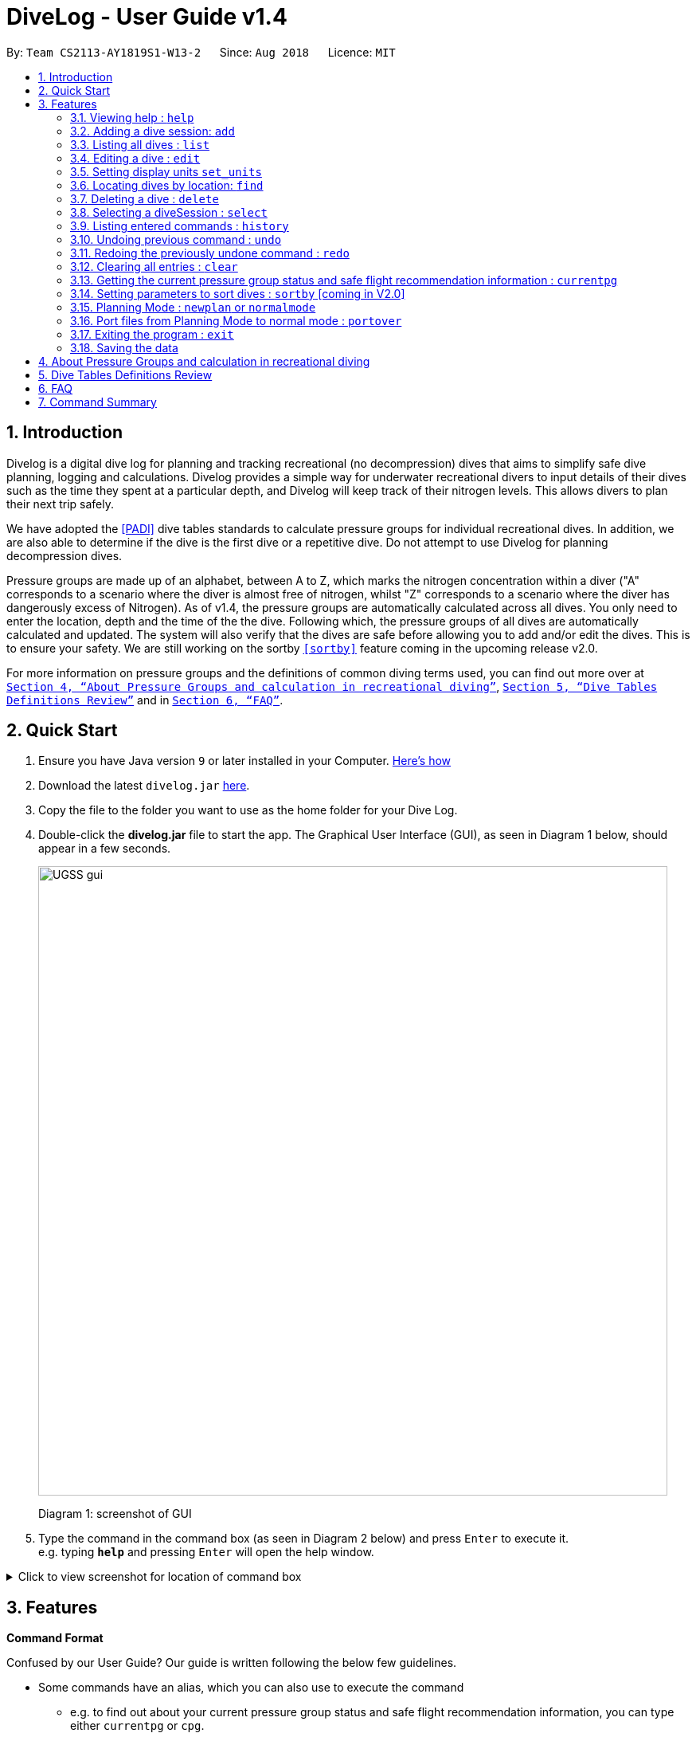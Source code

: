= DiveLog - User Guide v1.4
:site-section: UserGuide
:toc:
:toc-title:
:toc-placement: preamble
:sectnums:
:imagesDir: images
:stylesDir: stylesheets
:xrefstyle: full
:experimental:
ifdef::env-github[]
:tip-caption: :bulb:
:note-caption: :information_source:
endif::[]
:repoURL: https://github.com/CS2113-AY1819S1-W13-2/main

By: `Team CS2113-AY1819S1-W13-2`      Since: `Aug 2018`      Licence: `MIT`

== Introduction

Divelog is a digital dive log for planning and tracking recreational (no decompression) dives that aims to simplify safe dive planning, logging and calculations.
Divelog provides a simple way for underwater recreational divers to input details of their dives such as the time they spent at a particular depth, and Divelog will keep track of their nitrogen levels.
This allows divers to plan their next trip safely. +

We have adopted the <<PADI>> dive tables standards to calculate pressure groups for individual recreational dives. In addition, we are also able to determine if the dive is the first dive or a repetitive dive. Do not attempt to use Divelog for planning decompression dives.

Pressure groups are made up of an alphabet, between A to Z, which marks the nitrogen concentration within a diver ("A" corresponds to a scenario where the diver is almost free of nitrogen, whilst "Z" corresponds to a scenario where the diver has dangerously excess of Nitrogen).
As of v1.4, the pressure groups are automatically calculated across all dives. You only need to enter the location, depth and the time of the the dive. Following which, the pressure groups of all dives are automatically calculated and updated.
The system will also verify that the dives are safe before allowing you to add and/or edit the dives. This is to ensure your safety.
We are still working on the sortby
`<<sortby>>` feature coming in the upcoming release v2.0. +

For more information on pressure groups and the definitions of common diving terms used, you can find out more over at `<<pressure_groups>>`, `<<definitions_review>>` and in  `<<FAQ>>`.

== Quick Start

.  Ensure you have Java version `9` or later installed in your Computer.
http://www.methods.co.nz/asciidoc/[Here's how^]
.  Download the latest `divelog.jar` link:{repoURL}/releases[here].
.  Copy the file to the folder you want to use as the home folder for your Dive Log.
.  Double-click the *divelog.jar* file to start the app. The Graphical User Interface (GUI), as seen in Diagram 1 below, should appear in a few seconds.
+
image::UGSS_gui.png[width="790"]
Diagram 1: screenshot of GUI
+
.  Type the command in the command box (as seen in Diagram 2 below) and press kbd:[Enter] to execute it. +
e.g. typing *`help`* and pressing kbd:[Enter] will open the help window.

+++ <details><summary> +++
Click to view screenshot for location of command box
+++ </summary><div> +++

image::UGSS_Ui_command.png[width="800"]
Diagram 2: Command Box location
+++ </div></details> +++

[[Features]]
== Features

====
*Command Format*

Confused by our User Guide? Our guide is written following the below few guidelines.

* Some commands have an alias, which you can also use to execute the command
** e.g. to find out about your current pressure group status and safe flight recommendation information, you can type either `currentpg` or `cpg`.
* Words in `UPPER_CASE` are the parameters to be supplied by you, the user.
** e.g. in `add l/LOCATION`, `LOCATION` is a parameter which can be used as `add l/Sentosa`.
* Items in square brackets are optional
** e.g `l/LOCATION [tz/TIMEZONE]` can be used as `l/Bali tz/+8` or as `l/Bali`.
* Parameters can be entered in any order
** e.g. if the command specifies `l/Sentosa, Singapore d/10`, `d/10 l/Sentosa, Singapore` is also acceptable.
* A vertical bar `a|b` means either `a` or `b` will work as inputs.
====

=== Viewing help : `help`

Use this command to help window to see the user guide. Upon entering the command, a separate window with the user guide will open.

Format: `help`

+++ <details><summary> +++
Click here to view the screenshots to open help within the application
+++ </summary><div> +++

image::UGSS_help1.png[width="800"]
Diagram 3: Enter the help command in the command box

image::UGSS_help2.png[width="800"]
Diagram 4: The help guide will open up

+++ </div></details> +++

TIP: You can close the guide by closing it. This can be done by clicking on the X on the top right corner.

+++ <details><summary> +++
Click here to view the screenshot on how to close the help window when open within the application
+++ </summary><div> +++

image::UGSS_help3.png[width="800"]
Diagram 5: Click the X to close

+++ </div></details> +++


// tag::add[]
[[add]]
=== Adding a dive session: `add`

Use this command to adds your new dive session to the Dive Log.

Format: `add ds/DATE_STARTED ts/TIME_DIVE_STARTED de/DATE_ENDED te/TIME_DIVE_ENDED ss/SAFETY_STOP  d/DEPTH  l/LOCATION`

TIP: Words in UPPER_CASE are the parameters, items in SQUARE_BRACKETS are optional. Order of parameters are fixed as per the format above, meaning if you entered the ts/TIME_DIVE_STARTED before the ds/DATE_STARTED,
the program will not be able to add your dive.

Put a `ts/` before the time started(24 hours format - HHMM), te/time ended (24 hours format - HHMM), d/depth (in metres), l/ location (location name).

_Example:_ `add ds/04082018 ts/0900 de/04082018 te/1020 ss/1015 d/15 l/Bukit Lagoon tz/+8`

A list of possible command flags is shown below.

.Table of Prefix and Data
[options="header"]
|=========================================
|Data                                           |Prefix         |Example
|Date started / Ended (DDMMYYYY)                |ds or de       |ds/04082018 or de/05082018
|Time Started / Ended (HHMM)                    |ts or te       |ts/0800 or te/0900
|Location                                       |l              |l/Sentosa
|Depth (integer value). Depending on whether the app is set to use meters or feet, the value used will change. |d              |d/18
|Timezone (in UTC)                              |tz             |tz/+12 or tz/-5
|=========================================

Adding a command may fail for a variety of reasons. This is to ensure your safety during dives. As a rule of thumb some reasons why a dive may not be added include:

* The dive puts you outside the safety guidelines given by padi (i.e. its too deep or long).
* The dive makes future dives too risky.
* The dive timing overlaps with another dive.
* Issues with the way you entered the command.

An important thing to note is that your safety stop time must be between your start and end time.

If for instance you enter an invalid dive, the system will tell you that you have dived to deep. Some common error messages are shown below:

.Common error messages (non-exhaustive list)
[options="header"]
|=========================================
|Error Messages                                                           |Cause
|The dive overlaps with another dive. Not updating the divelog.           | There is another dive which is occuring at the same time.
|Dive is too deep and too long!!                                          | The dive you added is too long/deep given your current plans. This message is often accompanied by advice about how you can stay safe. Please follow it.
|Invalid date format! (Not DDMMYYYY)                                      | Date you entered is invalid. Make sure the date is in the form of DDMMYYYY
|Invalid time format! (Not HHMM)  | Time entered is in invalid format.
|Start and End date or time or Safety Stop Time are not in chronological order! Start Date should be earlier than End Date! Safety Stop should be between Start and End time" | You need to make sure that your start time is before your end time and safety stop comes inbetween.
|=========================================
// end::add[]

// tag::List[]
[[List]]
=== Listing all dives : `list`

To display all the dives that you have previously recorded, `list` shows a list of all dives in the dive log. +
To change the manner in which your dives are ordered, view `<<sortby>>`

Format: `list`

+++ <details><summary> +++
Click here to see the screenshot for list
+++ </summary><div> +++

image::UGSS_list.png[width="800"]
Diagram 6: List command

+++ </div></details> +++
// end::List[]

// tag::edit[]
=== Editing a dive : `edit` [[edit]]

If you made a mistake while adding a new dive, `edit` will come in handy.
`edits` edits an existing dive session in the Dive Log. +
The only parameters you have to input are the data of that specific dive session at `INDEX`

Format: `edit INDEX [ts/TIME_START] [te/TIME_END] [ss/SAFETY_STOP_TIME] [d/DEPTH] [l/LOCATION]...`

****
* Edits the dive at the specified `INDEX`. The index refers to the index number shown in the displayed dive list. The index *must be a positive integer* 1, 2, 3, ...
* At least one of the optional fields must be provided.
* Existing values will be updated to the input values.
****

Examples:
`edit 1 l/Tioman d/10`

NOTE: All data provided must comply to chronological order, meaning to say Date/Time Started has to be earlier than Date/Time Ended.

.Table of Prefix and Data
[options="header"]
|=========================================
|Data                                           |Prefix         |Example
|Date started / Ended (DDMMYYYY)                |ds or de       |ds/04082018 or de/05082018
|Time Started / Ended (HHMM)                    |ts or te       |ts/0800 or te/0900
|Location                                       |l              |l/Sentosa
|Depth (integer value)                          |d              |d/18
|Timezone (in UTC)                              |tz             |tz/+12 or tz/-5
|=========================================

Like the `add` command, edit may fail for a variety of reasons. The same rules which apply for add apply for edit.
For a set of reasons why an edit may fail please take a look at <<add>>.
// end::edit[]

// tag::set_units[]
=== Setting display units `set_units` [[set_units]]
If you're not used to the metric or imperial system, `set_units`
switches between meters and feet. (App defaults to meters) All data displayed will be automatically and accurately converted  +
Format: `set_units meters|feet` +
****
* As of v1.4 it updates both the DISPLAY units and the actual entered units.
* The settings are not saved upon application restart.
* Internally, we store everything in meters, as a result the xml file produced will always be in meters.
****
Example usage: `set_units feet`
// end::set_units[]

// tag::Find[]
=== Locating dives by location: `find` [[find]]
Looking for a specific dive? Use `find` to find dives whose location contain any of the given keywords that you input. +
Format: `find KEYWORD [MORE_KEYWORDS]`

****
* The search is case insensitive. e.g `tioman` will match `Tioman`
* Only the location is searched.
* Only full words will be matched e.g. `Han` will not match `Hans`
****

Examples:

* `find Bali` +
Returns `Dive at Bali`

+++ <details><summary> +++
Click here to view the screenshot for an example of a successful find
+++ </summary><div> +++

image::UGSS_find.png[width="800"]
Diagram 7: Find command
+++ </div></details> +++
// end::Find[]
// tag::Delete[]
[[Delete]]
=== Deleting a dive : `delete`
Deletes the specified dive from the Dive Log. +
Format: `delete INDEX`

****
* Deletes the dive at the specified `INDEX`.
* The index refers to the index number shown in the displayed dive list.
* The index *must be a positive integer* 1, 2, 3, ...
****

Examples:

* `list` +
`delete 2` +
Deletes the 2nd dive in the Dive Log.
* `find Bali` +
`delete 1` +
Deletes the 1st dive in the results of the `find` command.
// end::Delete[]

// tag::Select[]
=== Selecting a diveSession : `select` [[Select]]
Selects the dive identified by the index number used in the displayed dive list. +
Format: `select INDEX`

****
* Selects the dive and loads the details of the dive at the specified `INDEX`.
* The current pressure group of the start of the dive and end of the dive will be displayed.
* The pressure group is colour-coded based on its severity for easier reference. (Green being ok, orange in danger zone and red means critical)
* The index refers to the index number shown in the displayed diveSession list.
* The index *must be a positive integer* `1, 2, 3, ...`
****

Examples:

* `list` +
`select 2` +
Selects the 2nd dive in the Dive Log.
* `find Bali` +
`select 1` +
Selects the 1st dive in the results of the `find` command.

+++ <details><summary> +++
Click here to view the screenshot for a successful select
+++ </summary><div> +++

image::UGSS_select.png[width="800"]
Diagram 8: Select command

+++ </div></details> +++

// end::Select[]
// tag::history[]
=== Listing entered commands : `history`

Forgot what command you did just now and corrupted your data? Find our what command exactly did you execute
 before you correct your data! +

Format: `history`

[NOTE]
====
Pressing the kbd:[&uarr;] and kbd:[&darr;] arrows will display the previous and next input respectively in the command box.
====

+++ <details><summary> +++
Click here to view the screenshot for a successful history command
+++ </summary><div> +++

image::UGSS_history.png[width="800"]
Diagram 9: History command

+++ </div></details> +++
// end::history
// tag::undoredo[]

=== Undoing previous command : `undo` [[undo]]
The perfect solution to a slip of the finger. `undo` restores the Dive Log to the state before the previous _undoable_ command was executed. +

Format: `undo`

[NOTE]
====
Undoable commands: those commands that modify the Dive Log's content (`add`, `delete`, `edit` and `clear` only).
====

Examples:

* `delete 1` +
`list` +
`undo` (reverses the `delete 1` command) +

* `select 1` +
`list` +
`undo` +
The `undo` command fails as there are no undoable commands executed previously.

* `delete 1` +
`clear` +
`undo` (reverses the `clear` command) +
`undo` (reverses the `delete 1` command) +

=== Redoing the previously undone command : `redo`
Ever thought of undo-ing a `undo` command? `Redo`
reverses the most recent `undo` command. +
Format: `redo`

Examples:

* `delete 1` +
`undo` (reverses the `delete 1` command) +
`redo` (reapplies the `delete 1` command) +

* `delete 1` +
`redo` +
The `redo` command fails as there are no `undo` commands executed previously.

* `delete 1` +
`clear` +
`undo` (reverses the `clear` command) +
`undo` (reverses the `delete 1` command) +
`redo` (reapplies the `delete 1` command) +
`redo` (reapplies the `clear` command) +
// end::undoredo[]

// tag::clear[]
=== Clearing all entries : `clear`

This command, as the name suggests, clears Dive Log of *all* your previous dive logs and
gives you a clean start to use Dive Log again! +

Format: `clear`

TIP: Performed an accidental `clear` of your precious data? Use `undo` to, _you've guessed it_, undo your mistaken `clear` command to restore all your deleted dive sessions.
    +
     <<undo>>

// end::clear[]
// tag::currentpg[]
=== Getting the current pressure group status and safe flight recommendation information : `currentpg`

Knowing your current pressure group, the time needed to reach the next pressure group as well as to the minimum pressure group "A" is vital for divers for them to plan their dives safely. Divelog even knows if you've completed a single or repetitive dive and advises you accordingly on the time and date you can start taking a flight safely. +

Format: `currentpg` +
 Alias: `cpg` +

TIP: _You'll probably know this_, but you cannot get information of your current pressure group and safe flight recommendations on dives that hasn't occurred yet - like in <<newplan>> when you're planning for future dives! Divelog takes your latest dive that you have completed into consideration automatically.

// end::currentpg[]

// tag::sortby[]
=== Setting parameters to sort dives : `sortby` [[sortby]] [coming in V2.0]

In V1.4, all dives are sorted automatically according to time and date by default.

Want to view your dives in ranked order by different options? Simply type `sortby` followed by a `KEYWORD`,
 your following `list`, `find` commands will return you all your dive sessions in that particular order. +

Format: `sortby KEYWORD`
WARNING: You can only use the specific keywords below.

.Table of parameters available to sort by
[options="header"]
|=========================================
|Parameter Type                                 |Keyword
|Time                                           |time
|Location (lexicographical)                     |location
|Duration of Dive                               |duration
|=========================================

// end::sortby[]
// tag::newplan[]

=== Planning Mode : `newplan` [[newplan]] or `normalmode`

The planning mode is a temporary space for you to plan trips and to simulate dives. This is especially important if you
 are planning on a multiple day diving trip! +
 When you enter the planning mode, simply enter simulation dives as per how you would use the other commands normally.

When you exit, all your simulation files will be deleted automatically. In the Current V1.4,
planning mode only supports `add`, `delete` and `edit` commands +

Format: `newplan` to enter Planning Mode, `normalmode` to exit planning mode.

TIP: When you exit the planning mode, you will return to the state before you entered.

=== Port files from Planning Mode to normal mode : `portover`
When you have finished your plan and found the perfect set of dives, simply input the `portover` command and
the app will port all planning data into data in the normal mode.

TIP: You cannot use this command in `normalmode` as there are no planning data to port over.
// end::newplan[]

// tag::exit[]
=== Exiting the program : `exit`

Finished using Dive Log? This command shuts down Dive Log, and saves your new dive session data for your next use. +

Format: `exit`
// end::exit[]

=== Saving the data

Worry not! Dive Log  saves all your data in the hard disk *automatically* after any command that changes the data. +

There is absolutely no need to save manually.

== About Pressure Groups and calculation in recreational diving [[pressure_groups]]

New to diving and to our product? Pressure groups are a crucial part of diving, as it limits the amount of time you can spend underwater. In this section, we will explain how diving and pressure groups are related.

image::PADI_TableOneAndTwo.png[width="790"]
[[Diagram_10]]Diagram 10: PADI Recreational Dive Planner, Table 1 (No Decompression Limits and Group Designation Table)
and Table 2 (Surface Interval Credit Table) +
 +
 +

image::PADI_TableThree.png[width="790"]
[[Diagram_11]]Diagram 11: PADI Recreational Dive Planner, Table 3 (Repetitive Dive Timetable)

The three PADI tables as shown in the above two diagrams (<<Diagram_10>> and <<Diagram_11>>) are normally physically carried along by recreational divers for them to calculate their pressure group manually.

Workflow of a recreational diver who wants to check out his/her pressure group:

.  For the diver's first dive of the day, the diver dives to a depth of 19 metres for 29 minutes. Referring to <<Diagram_10>>, Table 1 (No Decompression Limits and Group Designation Table),
the diver would find the depth (19) at the top row. There is no 19 metres in the table, so the closest rounded-up value is 20 metres. He would then go down that 20m column until he finds 29 minutes,
or the closest rounded up value which is 30 minutes. The diver will then draw his finger along the row to the left to match a character, which is "M". His new pressure group is now "M".
|===
|*_Try the example above_* by adding the following command into Divelog! Diver starts diving at 7am  at 19 metres depth and ends at 7:29am with a safety stop of 5 minutes. If your add is successful, you will see the following diagram 12 below in Divelog, where the diver's ending pressure group of "M" is prominently displayed.
|add ds/12112018 ts/0700 de/12112018 te/0729 ss/0724 d/19 l/Sentosa, Singapore tz/+8
|===
+++ <details><summary> +++
Click here to view the screenshot for a successful add
+++ </summary><div> +++

image::egDive.JPG[width="790"]
[[Diagram_12]]Diagram 12: A successful first dive add
+++ </div></details> +++
 +
 +
2.   For the diver's second and subsequent repetitive dives of the day, he would have to refer to table 3 in <<Diagram_11>> (Repetitive Dive Timetable) to find out his total bottom time. The diver wants to dive to 10 metres for 15 minutes for his second dive.
The diver has already surfaced for three hours, which is the minimum time for any pressure group to reach the minimum "A" pressure group, as per Table 2 in <<Diagram_10>> (Surface Interval Credit Table). However, there will still be residual nitrogen in his body after three hours as long as the diver makes a dive within six hours of his previous dive, and thus he has to find out his residual nitrogen time from the previous dive.
Finding his current pressure group "A" on the top row of Table 3, he would match the depth he wants to dive to (10m), and get the values 10 at the top (in the white area) and 209 at the bottom (in the blue area).
10 minutes refer the Residual Nitrogen Time (RNT) and 209 minutes refer to the adjusted no decompression limits. The diver has to add the RNT value (10) to his intended/Actual Bottom Time (ABT) (15 minutes), giving a total of 25 minutes
Total Bottom Time (TBT). Do pay special attention to this: He will only be diving for 15 minutes, however he has to account for the residual nitrogen time in his body, so his TBT is 25 minutes. Going back to Table 1 in <<Diagram_10>>, for a depth of 10 metres and 25 minutes TBT, his new pressure group would be "C".
|===
|*_Try the example above_* by adding the following command into Divelog! Diver ends his first dive at 7:29am and starts his second repetitive dive three hours later at 10:29am. He dives to a depth of 10 metres and ends his dive 15 minutes later, at 10:44am after a safety stop at 10:40am. If your add is successful, you will see the following diagram 13 below in Divelog, where the diver's starting pressure group after resting for three hours of "A" and his ending pressure group after the dive of "C" is prominently displayed.
|add ds/12112018 ts/1029 de/12112018 te/1044 ss/1040 d/10 l/Sentosa, Singapore tz/+8
|===
+++ <details><summary> +++
Click here to view the screenshot for a successful repetitive dive add
+++ </summary><div> +++

image::egDive2.JPG[width="790"]
[[Diagram_13]]Diagram 13: A successful repetitive dive add
+++ </div></details> +++
 +
 +

== Dive Tables Definitions Review [[definitions_review]]

You may have encountered the following terms when reading this document or when using Divelog, or when learning how to use the PADI recreational dive planner. This table provides a quick reference on the definitions on the common diving terminologies used.

|===
|Diving terminologies |Definitions

|Actual Bottom Time (ABT)
|In repetitive dives, the total time actually spent under water (in minutes) from the beginning of the descent until the time the diver leaves the depth for a continuous ascent to the safety stop or the surface.

|Adjusted No Decompression Limit
|The time limit for a repetitive dive that accounts for residual nitrogen, for a particular depth. Found in <<Diagram_11>> Table 3 of the PADI dive tables, in blue. Actual Bottom Time should never exceed the adjusted no decompression limit.

|Decompression Diving
|Diving that requires planning stops during ascent to prevent decompression sickness. In recreational diving (also called no decompression diving), a decompression stop is considered an emergency procedure and is never an intentional part of the dive plan.

|No Decompression Limit (NDL)
|The maximum time that can be spent at a particular depth before decompression stops are required. Can be found in <<Diagram_10>> in Table 1, at the end of each column, in black. For instance, the NDL at 10 metres is 219 minutes.

|Pressure Group
|A letter used in the PADI Recreational Dive Planner to label the amount of theoretical residual nitrogen left in your body.

|Repetitive Dive
|A dive that is made within six hours of a previous dive. There is still a significant amount of residual nitrogen in your body. Dives that are made six hours or more after the previous dive are classified as clean (new) dives.

|Residual Nitrogen
|The difference between the normal levels of nitrogen in your body and the elevated levels of nitrogen remaining in your body after a dive.

|Residual Nitrogen Time (RNT)
|An amount of nitrogen, represented in minutes, found in <<Diagram_11>> Table 3 with a pressure group letter and a specific depth (in the white area) to be added to the actual bottom time of a dive to account for the residual nitrogen from the previous dive. For instance, if the diver's pressure group at the end of the surface interval is "B" and he intends to dive to 10 metres, his RNT is 20 minutes.

|Safety Stop
|While ascending at the end of a dive, a stop is made between 3 and 6 metres - usually 5 metres for at least three minutes, for additional safety to allow more nitrogen to leave the body. The safety stop is recommended after all dives.

|Surface Interval
|The amount of time spent on the surface (land) between two dives, usually recorded in hours:minutes (E.g. 1:05 represents 1 hour, 5 minutes.) Used in <<Diagram_10>> Table 2, to determine the diver's pressure group status after a certain time on the surface. For instance, if the diver has a pressure group of "H" after a dive, and he spends 30 minutes resting on land before his next dive, his pressure group after his rest would be "D".

|Total Bottom Time (TBT)
|The sum of Residual Nitrogen Time and Actual Bottom Time after a repetitive dive, used in <<Diagram_10>> Table 1 to determine the pressure group after a repetitive dive.
|===


== FAQ [[FAQ]]

Below are a few Frequently Asked Questions (FAQs). If your doubts are not addressed below, please feel free to post your doubts directly on our product https://github.com/CS2113-AY1819S1-W13-2/main[Git Page^].

*Q*: How do I transfer my data to another Computer? +
*A*: Install the app in the other computer and overwrite the empty data file it creates with the file that contains the data of your previous Dive Log folder.

*Q*: What is the purpose of having a recreational dive planner in the first place? Can't I just dive to whatever depth for as long as I want? +
*A*: The purpose of the Recreational Dive Planner is to make all dives no decompression dives. Proper planning assures that all dives, single or repetitive, are within the no decompression limits by controlling the length of the dive, the depth of the dive, and the sur- face interval between dives.
The Recreational Dive Planner Table is actually three tables linked together. Each of the three tables provides information for planning dives within accepted nitrogen levels.

*Q*: Where can I find out more about PADI dive tables? [[PADI]] +
*A*: The 36-page long Instructions for Use official document can be found at https://elearning.padi.com/company0/tools/RDP%20InsforUseMet.pdf[Padi's Website].

== Command Summary

|===
|Command |Command format and example

|Help
|`help`

|Add
|`add ds/DATE_STARTED ts/TIME_DIVE_STARTED de/DATE_ENDED te/TIME_DIVE_ENDED ss/SAFETY_STOP d/DEPTH l/LOCATION`
 +
 +
 e.g. `add ds/04082018 ts/0900 de/04082018 te/1020 ss/1015 d/15 l/Bukit Lagoon tz/+8`

|List
| `list`

|Edit
|`edit INDEX [ds/DATE_STARTED] [ts/TIME_DIVE_STARTED] [de/DATE_ENDED] [te/TIME_DIVE_ENDED] [ss/SAFETY_STOP] [d/DEPTH] [l/LOCATION]`
 +
 +
 e.g. `edit 1 d/8 l/Tioman`

|Set display units
|`set_units`
 +
 +
 e.g. `set_units meters`

|Find
|`find KEYWORD [MORE_KEYWORDS]`
 +
 +
 e.g.  `find Bali`

|Delete
|`delete INDEX`
 +
 +
 e.g. `delete 2`

|Select
|`select INDEX`
 +
 +
 e.g. `select 2`

|History
|`history`

|Undo
|`undo`

|Redo
|`redo`

|Clear
|`clear`

|Current Pressure Group
|`currentpg`
 +
 +
 Alias: `cpg`

|Planning mode
|`newplan`

|Normal mode
|`normalmode`

|Port planning mode to normal mode
|`portover`
|===
